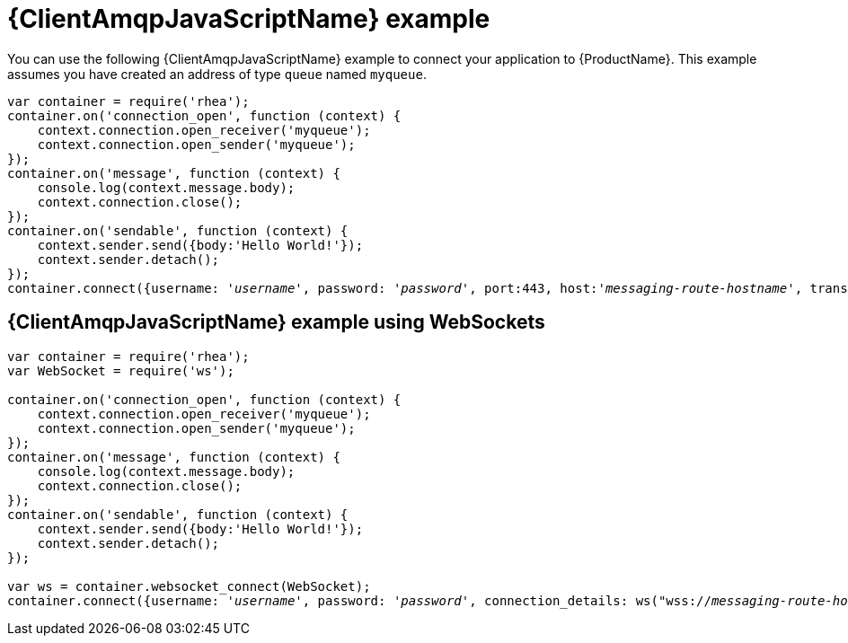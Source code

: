 // Module included in the following assemblies:
//
// assembly-connecting-applications.adoc

[id='ref-javascript-example-{context}']
= {ClientAmqpJavaScriptName} example

You can use the following {ClientAmqpJavaScriptName} example to connect your application to {ProductName}. This example assumes you have created an address of type `queue` named `myqueue`.

[source,javascript,options="nowrap",subs="+quotes,attributes"]
----
var container = require('rhea');
container.on('connection_open', function (context) {
    context.connection.open_receiver('myqueue');
    context.connection.open_sender('myqueue');
});
container.on('message', function (context) {
    console.log(context.message.body);
    context.connection.close();
});
container.on('sendable', function (context) {
    context.sender.send({body:'Hello World!'});
    context.sender.detach();
});
container.connect({username: '_username_', password: '_password_', port:443, host:'_messaging-route-hostname_', transport:'tls', rejectUnauthorized:false});
----

== {ClientAmqpJavaScriptName} example using WebSockets

[source,javascript,options="nowrap",subs="+quotes,attributes"]
----
var container = require('rhea');
var WebSocket = require('ws');

container.on('connection_open', function (context) {
    context.connection.open_receiver('myqueue');
    context.connection.open_sender('myqueue');
});
container.on('message', function (context) {
    console.log(context.message.body);
    context.connection.close();
});
container.on('sendable', function (context) {
    context.sender.send({body:'Hello World!'});
    context.sender.detach();
});

var ws = container.websocket_connect(WebSocket);
container.connect({username: '_username_', password: '_password_', connection_details: ws("wss://_messaging-route-hostname_:443", ["binary"], {rejectUnauthorized: false})});
----

